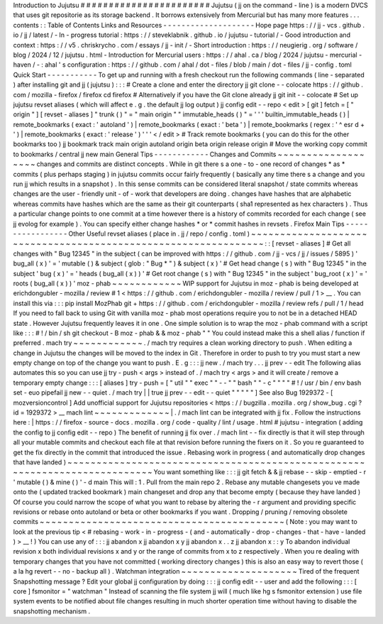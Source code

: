 Introduction
to
Jujutsu
#
#
#
#
#
#
#
#
#
#
#
#
#
#
#
#
#
#
#
#
#
#
#
Jujutsu
(
jj
on
the
command
-
line
)
is
a
modern
DVCS
that
uses
git
repositorie
as
its
storage
backend
.
It
borrows
extensively
from
Mercurial
but
has
many
more
features
.
.
.
contents
:
:
Table
of
Contents
Links
and
Resources
-
-
-
-
-
-
-
-
-
-
-
-
-
-
-
-
-
-
-
-
Hope
page
https
:
/
/
jj
-
vcs
.
github
.
io
/
jj
/
latest
/
-
In
-
progress
tutorial
:
https
:
/
/
steveklabnik
.
github
.
io
/
jujutsu
-
tutorial
/
-
Good
introduction
and
context
:
https
:
/
/
v5
.
chriskrycho
.
com
/
essays
/
jj
-
init
/
-
Short
introduction
:
https
:
/
/
neugierig
.
org
/
software
/
blog
/
2024
/
12
/
jujutsu
.
html
-
Introduction
for
Mercurial
users
:
https
:
/
/
ahal
.
ca
/
blog
/
2024
/
jujutsu
-
mercurial
-
haven
/
-
:
ahal
'
s
configuration
:
https
:
/
/
github
.
com
/
ahal
/
dot
-
files
/
blob
/
main
/
dot
-
files
/
jj
-
config
.
toml
Quick
Start
-
-
-
-
-
-
-
-
-
-
-
To
get
up
and
running
with
a
fresh
checkout
run
the
following
commands
(
line
-
separated
)
after
installing
git
and
jj
(
jujutsu
)
:
:
:
#
Create
a
clone
and
enter
the
directory
jj
git
clone
-
-
colocate
https
:
/
/
github
.
com
/
mozilla
-
firefox
/
firefox
cd
firefox
#
Alternatively
if
you
have
the
Git
clone
already
jj
git
init
-
-
colocate
#
Set
up
jujutsu
revset
aliases
(
which
will
affect
e
.
g
.
the
default
jj
log
output
)
jj
config
edit
-
-
repo
<
edit
>
[
git
]
fetch
=
[
"
origin
"
]
[
revset
-
aliases
]
"
trunk
(
)
"
=
"
main
origin
"
"
immutable_heads
(
)
"
=
'
'
'
builtin_immutable_heads
(
)
|
remote_bookmarks
(
exact
:
'
autoland
'
)
|
remote_bookmarks
(
exact
:
'
beta
'
)
|
remote_bookmarks
(
regex
:
'
^
esr
\
d
+
'
)
|
remote_bookmarks
(
exact
:
'
release
'
)
'
'
'
<
/
edit
>
#
Track
remote
bookmarks
(
you
can
do
this
for
the
other
bookmarks
too
)
jj
bookmark
track
main
origin
autoland
origin
beta
origin
release
origin
#
Move
the
working
copy
commit
to
bookmarks
/
central
jj
new
main
General
Tips
-
-
-
-
-
-
-
-
-
-
-
-
Changes
and
Commits
~
~
~
~
~
~
~
~
~
~
~
~
~
~
~
~
~
~
~
changes
and
commits
are
distinct
concepts
.
While
in
git
there
s
a
one
-
to
-
one
record
of
changes
*
as
*
commits
(
plus
perhaps
staging
)
in
jujutsu
commits
occur
fairly
frequently
(
basically
any
time
there
s
a
change
and
you
run
jj
which
results
in
a
snapshot
)
.
In
this
sense
commits
can
be
considered
literal
snapshot
/
state
commits
whereas
changes
are
the
user
-
friendly
unit
-
of
-
work
that
developers
are
doing
.
changes
have
hashes
that
are
alphabetic
whereas
commits
have
hashes
which
are
the
same
as
their
git
counterparts
(
sha1
represented
as
hex
characters
)
.
Thus
a
particular
change
points
to
one
commit
at
a
time
however
there
is
a
history
of
commits
recorded
for
each
change
(
see
jj
evolog
for
example
)
.
You
can
specify
either
change
hashes
*
or
*
commit
hashes
in
revsets
.
Firefox
Main
Tips
-
-
-
-
-
-
-
-
-
-
-
-
-
-
-
-
-
Other
Useful
revset
aliases
(
place
in
.
jj
/
repo
/
config
.
toml
)
~
~
~
~
~
~
~
~
~
~
~
~
~
~
~
~
~
~
~
~
~
~
~
~
~
~
~
~
~
~
~
~
~
~
~
~
~
~
~
~
~
~
~
~
~
~
~
~
~
~
~
~
~
~
~
~
~
~
~
~
~
~
~
:
:
[
revset
-
aliases
]
#
Get
all
changes
with
"
Bug
12345
"
in
the
subject
(
can
be
improved
with
https
:
/
/
github
.
com
/
jj
-
vcs
/
jj
/
issues
/
5895
)
'
bug_all
(
x
)
'
=
'
mutable
(
)
&
subject
(
glob
:
"
Bug
*
"
)
&
subject
(
x
)
'
#
Get
head
change
(
s
)
with
"
Bug
12345
"
in
the
subject
'
bug
(
x
)
'
=
'
heads
(
bug_all
(
x
)
)
'
#
Get
root
change
(
s
)
with
"
Bug
12345
"
in
the
subject
'
bug_root
(
x
)
'
=
'
roots
(
bug_all
(
x
)
)
'
moz
-
phab
~
~
~
~
~
~
~
~
~
~
~
~
WIP
support
for
Jujutsu
in
moz
-
phab
is
being
developed
at
erichdongubler
-
mozilla
/
review
\
#
1
<
https
:
/
/
github
.
com
/
erichdongubler
-
mozilla
/
review
/
pull
/
1
>
__
.
You
can
install
this
via
:
:
:
pip
install
MozPhab
git
+
https
:
/
/
github
.
com
/
erichdongubler
-
mozilla
/
review
refs
/
pull
/
1
/
head
If
you
need
to
fall
back
to
using
Git
with
vanilla
moz
-
phab
most
operations
require
you
to
not
be
in
a
detached
HEAD
state
.
However
Jujutsu
frequently
leaves
it
in
one
.
One
simple
solution
is
to
wrap
the
moz
-
phab
command
with
a
script
like
:
:
:
#
!
/
bin
/
sh
git
checkout
-
B
moz
-
phab
&
&
moz
-
phab
"
"
You
could
instead
make
this
a
shell
alias
/
function
if
preferred
.
mach
try
~
~
~
~
~
~
~
~
~
~
~
~
.
/
mach
try
requires
a
clean
working
directory
to
push
.
When
editing
a
change
in
Jujutsu
the
changes
will
be
moved
to
the
index
in
Git
.
Therefore
in
order
to
push
to
try
you
must
start
a
new
empty
change
on
top
of
the
change
you
want
to
push
.
E
.
g
:
:
:
jj
new
.
/
mach
try
.
.
.
jj
prev
-
-
edit
The
following
alias
automates
this
so
you
can
use
jj
try
-
push
<
args
>
instead
of
.
/
mach
try
<
args
>
and
it
will
create
/
remove
a
temporary
empty
change
:
:
:
[
aliases
]
try
-
push
=
[
"
util
"
"
exec
"
"
-
-
"
"
bash
"
"
-
c
"
"
"
"
#
!
/
usr
/
bin
/
env
bash
set
-
euo
pipefail
jj
new
-
-
quiet
.
/
mach
try
|
|
true
jj
prev
-
-
edit
-
-
quiet
"
"
"
"
"
]
See
also
Bug
1929372
-
[
mozversioncontrol
]
Add
unofficial
support
for
Jujutsu
repositories
<
https
:
/
/
bugzilla
.
mozilla
.
org
/
show_bug
.
cgi
?
id
=
1929372
>
__
mach
lint
~
~
~
~
~
~
~
~
~
~
~
~
~
|
.
/
mach
lint
can
be
integrated
with
jj
fix
.
Follow
the
instructions
here
:
|
https
:
/
/
firefox
-
source
-
docs
.
mozilla
.
org
/
code
-
quality
/
lint
/
usage
.
html
#
jujutsu
-
integration
(
adding
the
config
to
jj
config
edit
-
-
repo
)
The
benefit
of
running
jj
fix
over
.
/
mach
lint
-
-
fix
directly
is
that
it
will
step
through
all
your
mutable
commits
and
checkout
each
file
at
that
revision
before
running
the
fixers
on
it
.
So
you
re
guaranteed
to
get
the
fix
directly
in
the
commit
that
introduced
the
issue
.
Rebasing
work
in
progress
(
and
automatically
drop
changes
that
have
landed
)
~
~
~
~
~
~
~
~
~
~
~
~
~
~
~
~
~
~
~
~
~
~
~
~
~
~
~
~
~
~
~
~
~
~
~
~
~
~
~
~
~
~
~
~
~
~
~
~
~
~
~
~
~
~
~
~
~
~
~
~
~
~
~
~
~
~
~
~
~
~
~
~
~
~
~
You
want
something
like
:
:
:
jj
git
fetch
&
&
jj
rebase
-
-
skip
-
emptied
-
r
'
mutable
(
)
&
mine
(
)
'
-
d
main
This
will
:
1
.
Pull
from
the
main
repo
2
.
Rebase
any
mutable
changesets
you
ve
made
onto
the
(
updated
tracked
bookmark
)
main
changeset
and
drop
any
that
become
empty
(
because
they
have
landed
)
Of
course
you
could
narrow
the
scope
of
what
you
want
to
rebase
by
altering
the
-
r
argument
and
providing
specific
revisions
or
rebase
onto
autoland
or
beta
or
other
bookmarks
if
you
want
.
Dropping
/
pruning
/
removing
obsolete
commits
~
~
~
~
~
~
~
~
~
~
~
~
~
~
~
~
~
~
~
~
~
~
~
~
~
~
~
~
~
~
~
~
~
~
~
~
~
~
~
~
~
~
(
Note
:
you
may
want
to
look
at
the
previous
tip
<
#
rebasing
-
work
-
in
-
progress
-
(
and
-
automatically
-
drop
-
changes
-
that
-
have
-
landed
)
>
__
!
)
You
can
use
any
of
:
:
:
jj
abandon
x
jj
abandon
x
y
jj
abandon
x
.
.
z
jj
abandon
x
:
:
y
To
abandon
individual
revision
x
both
individual
revisions
x
and
y
or
the
range
of
commits
from
x
to
z
respectively
.
When
you
re
dealing
with
temporary
changes
that
you
have
not
committed
(
working
directory
changes
)
this
is
also
an
easy
way
to
revert
those
(
a
la
hg
revert
-
-
no
-
backup
all
)
.
Watchman
integration
~
~
~
~
~
~
~
~
~
~
~
~
~
~
~
~
~
~
~
~
Tired
of
the
frequent
Snapshotting
message
?
Edit
your
global
jj
configuration
by
doing
:
:
:
jj
config
edit
-
-
user
and
add
the
following
:
:
:
[
core
]
fsmonitor
=
"
watchman
"
Instead
of
scanning
the
file
system
jj
will
(
much
like
hg
\
s
fsmonitor
extension
)
use
file
system
events
to
be
notified
about
file
changes
resulting
in
much
shorter
operation
time
without
having
to
disable
the
snapshotting
mechanism
.
